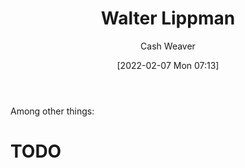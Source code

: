 :PROPERTIES:
:ID:       c75046ee-38c3-419b-8ab2-34ef718adade
:DIR:      /home/cashweaver/proj/roam/attachments/c75046ee-38c3-419b-8ab2-34ef718adade
:END:
#+title: Walter Lippman
#+author: Cash Weaver
#+date: [2022-02-07 Mon 07:13]
#+filetags: :person:
Among other things:

* TODO

